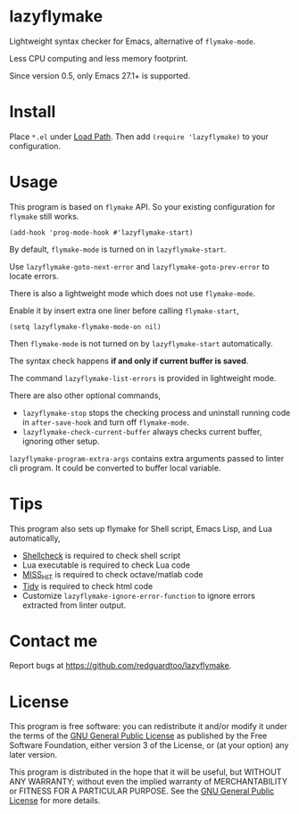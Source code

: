 * lazyflymake
Lightweight syntax checker for Emacs, alternative of =flymake-mode=.

Less CPU computing and less memory footprint.

[[file:demo.png]]

Since version 0.5, only Emacs 27.1+ is supported.

* Install
Place =*.el= under [[https://www.gnu.org/software/emacs/manual/html_node/elisp/Library-Search.html][Load Path]]. Then add =(require 'lazyflymake)= to your configuration.
* Usage
This program is based on =flymake= API. So your existing configuration for =flymake= still works.

#+begin_src elisp
(add-hook 'prog-mode-hook #'lazyflymake-start)
#+end_src

By default, =flymake-mode= is turned on in =lazyflymake-start=.

Use =lazyflymake-goto-next-error= and =lazyflymake-goto-prev-error= to locate errors.

There is also a lightweight mode which does not use =flymake-mode=.

Enable it by insert extra one liner before calling =flymake-start=,
#+begin_src elisp
(setq lazyflymake-flymake-mode-on nil)
#+end_src

Then =flymake-mode= is not turned on by =lazyflymake-start= automatically.

The syntax check happens *if and only if current buffer is saved*.

The command =lazyflymake-list-errors= is provided in lightweight mode.

There are also other optional commands,
- =lazyflymake-stop= stops the checking process and uninstall running code in =after-save-hook= and turn off =flymake-mode=.
- =lazyflymake-check-current-buffer= always checks current buffer, ignoring other setup.

=lazyflymake-program-extra-args= contains extra arguments passed to linter cli program. It could be converted to buffer local variable.

* Tips
This program also sets up flymake for Shell script, Emacs Lisp, and Lua automatically,
- [[https://github.com/koalaman/shellcheck][Shellcheck]] is required to check shell script
- Lua executable is required to check Lua code
- [[https://github.com/florianschanda/miss_hit][MISS_HIT]] is required to check octave/matlab code
- [[http://www.html-tidy.org/][Tidy]] is required to check html code
- Customize =lazyflymake-ignore-error-function= to ignore errors extracted from linter output.
* Contact me
Report bugs at [[https://github.com/redguardtoo/lazyflymake]].
* License
This program is free software: you can redistribute it and/or modify it under the terms of the [[https://raw.githubusercontent.com/redguardtoo/lazyflymake/master/LICENSE][GNU General Public License]] as published by the Free Software Foundation, either version 3 of the License, or (at your option) any later version.

This program is distributed in the hope that it will be useful, but WITHOUT ANY WARRANTY; without even the implied warranty of MERCHANTABILITY or FITNESS FOR A PARTICULAR PURPOSE. See the [[https://raw.githubusercontent.com/redguardtoo/lazyflymake/master/LICENSE][GNU General Public License]] for more details.
